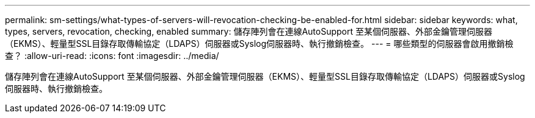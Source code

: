 ---
permalink: sm-settings/what-types-of-servers-will-revocation-checking-be-enabled-for.html 
sidebar: sidebar 
keywords: what, types, servers, revocation, checking, enabled 
summary: 儲存陣列會在連線AutoSupport 至某個伺服器、外部金鑰管理伺服器（EKMS）、輕量型SSL目錄存取傳輸協定（LDAPS）伺服器或Syslog伺服器時、執行撤銷檢查。 
---
= 哪些類型的伺服器會啟用撤銷檢查？
:allow-uri-read: 
:icons: font
:imagesdir: ../media/


[role="lead"]
儲存陣列會在連線AutoSupport 至某個伺服器、外部金鑰管理伺服器（EKMS）、輕量型SSL目錄存取傳輸協定（LDAPS）伺服器或Syslog伺服器時、執行撤銷檢查。
